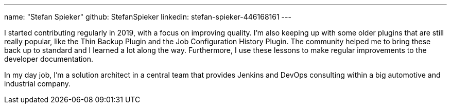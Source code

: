 ---
name: "Stefan Spieker"
github: StefanSpieker
linkedin: stefan-spieker-446168161
---

I started contributing regularly in 2019, with a focus on improving quality.
I'm also keeping up with some older plugins that are still really popular, like the Thin Backup Plugin and the Job Configuration History Plugin.
The community helped me to bring these back up to standard and I learned a lot along the way. Furthermore, I use these lessons to make regular improvements to the developer documentation.

In my day job, I'm a solution architect in a central team that provides Jenkins and DevOps consulting within a big automotive and industrial company.
